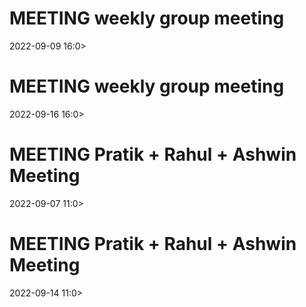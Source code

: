 * MEETING weekly group meeting
  2022-09-09 16:0>
* MEETING weekly group meeting
  2022-09-16 16:0>
* MEETING Pratik + Rahul + Ashwin Meeting
  2022-09-07 11:0>
* MEETING Pratik + Rahul + Ashwin Meeting
  2022-09-14 11:0>
